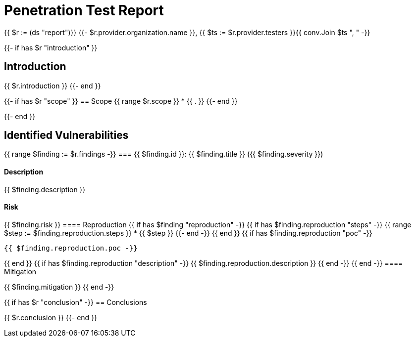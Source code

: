 = Penetration Test Report

{{ $r := (ds "report")}}
{{- $r.provider.organization.name }}, {{ $ts := $r.provider.testers }}{{ conv.Join $ts ", " -}}

{{- if has $r "introduction" }}

== Introduction

{{ $r.introduction }}
{{- end }}

{{- if has $r "scope" }}
== Scope
{{ range $r.scope }}
* {{ . }}
{{- end }}

{{- end }}

== Identified Vulnerabilities

{{ range $finding := $r.findings -}}
=== {{ $finding.id }}: {{ $finding.title }} ({{ $finding.severity }})

==== Description

{{ $finding.description }}

==== Risk

{{ $finding.risk }}
==== Reproduction
{{ if has $finding "reproduction" -}}
{{ if has $finding.reproduction "steps" -}}
{{ range $step := $finding.reproduction.steps }}
* {{ $step }}
{{- end -}}
{{ end }}
{{ if has $finding.reproduction "poc" -}}
----
{{ $finding.reproduction.poc -}}
----
{{ end }}
{{ if has $finding.reproduction "description" -}}
{{ $finding.reproduction.description }}
{{ end -}}
{{ end -}}
==== Mitigation

{{ $finding.mitigation }}
{{ end -}}

{{ if has $r "conclusion" -}}
== Conclusions

{{ $r.conclusion }}
{{- end }}
